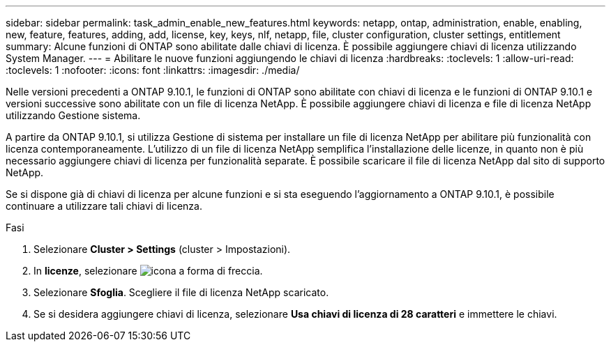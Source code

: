 ---
sidebar: sidebar 
permalink: task_admin_enable_new_features.html 
keywords: netapp, ontap, administration, enable, enabling, new, feature, features, adding, add, license, key, keys, nlf, netapp, file, cluster configuration, cluster settings, entitlement 
summary: Alcune funzioni di ONTAP sono abilitate dalle chiavi di licenza. È possibile aggiungere chiavi di licenza utilizzando System Manager. 
---
= Abilitare le nuove funzioni aggiungendo le chiavi di licenza
:hardbreaks:
:toclevels: 1
:allow-uri-read: 
:toclevels: 1
:nofooter: 
:icons: font
:linkattrs: 
:imagesdir: ./media/


[role="lead"]
Nelle versioni precedenti a ONTAP 9.10.1, le funzioni di ONTAP sono abilitate con chiavi di licenza e le funzioni di ONTAP 9.10.1 e versioni successive sono abilitate con un file di licenza NetApp. È possibile aggiungere chiavi di licenza e file di licenza NetApp utilizzando Gestione sistema.

A partire da ONTAP 9.10.1, si utilizza Gestione di sistema per installare un file di licenza NetApp per abilitare più funzionalità con licenza contemporaneamente. L'utilizzo di un file di licenza NetApp semplifica l'installazione delle licenze, in quanto non è più necessario aggiungere chiavi di licenza per funzionalità separate. È possibile scaricare il file di licenza NetApp dal sito di supporto NetApp.

Se si dispone già di chiavi di licenza per alcune funzioni e si sta eseguendo l'aggiornamento a ONTAP 9.10.1, è possibile continuare a utilizzare tali chiavi di licenza.

.Fasi
. Selezionare *Cluster > Settings* (cluster > Impostazioni).
. In *licenze*, selezionare image:icon_arrow.gif["icona a forma di freccia"].
. Selezionare *Sfoglia*. Scegliere il file di licenza NetApp scaricato.
. Se si desidera aggiungere chiavi di licenza, selezionare *Usa chiavi di licenza di 28 caratteri* e immettere le chiavi.

